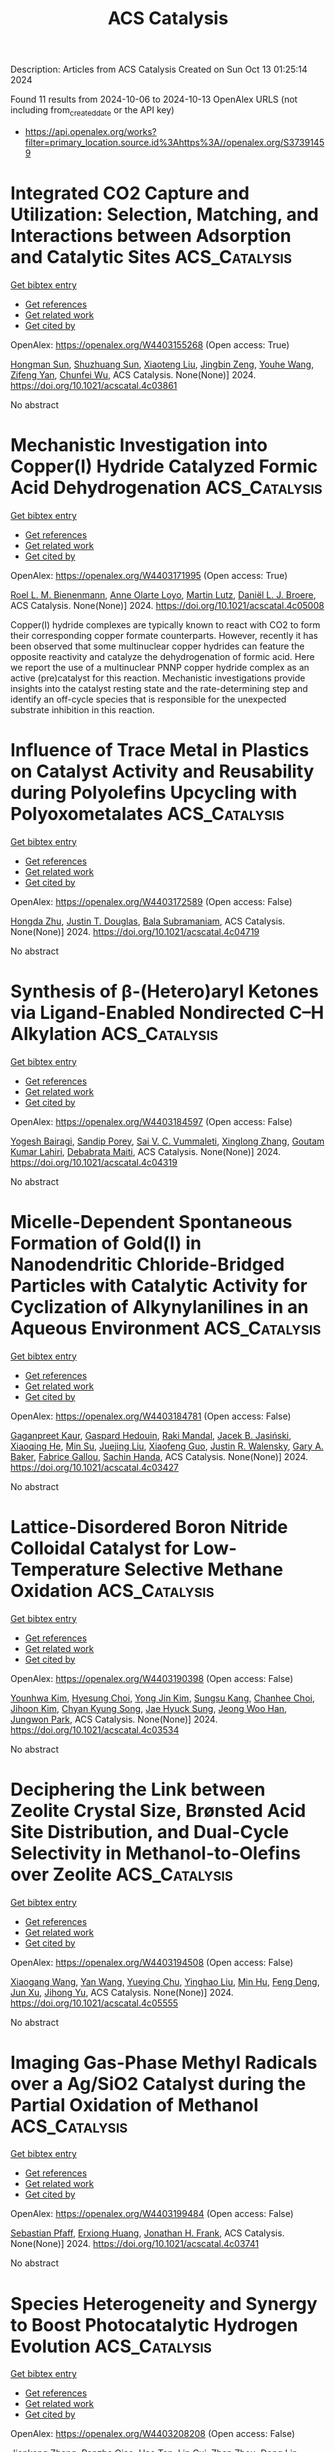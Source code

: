 #+TITLE: ACS Catalysis
Description: Articles from ACS Catalysis
Created on Sun Oct 13 01:25:14 2024

Found 11 results from 2024-10-06 to 2024-10-13
OpenAlex URLS (not including from_created_date or the API key)
- [[https://api.openalex.org/works?filter=primary_location.source.id%3Ahttps%3A//openalex.org/S37391459]]

* Integrated CO2 Capture and Utilization: Selection, Matching, and Interactions between Adsorption and Catalytic Sites  :ACS_Catalysis:
:PROPERTIES:
:UUID: https://openalex.org/W4403155268
:TOPICS: Carbon Dioxide Capture and Storage Technologies, Chemical-Looping Technologies, Membrane Gas Separation Technology
:PUBLICATION_DATE: 2024-10-05
:END:    
    
[[elisp:(doi-add-bibtex-entry "https://doi.org/10.1021/acscatal.4c03861")][Get bibtex entry]] 

- [[elisp:(progn (xref--push-markers (current-buffer) (point)) (oa--referenced-works "https://openalex.org/W4403155268"))][Get references]]
- [[elisp:(progn (xref--push-markers (current-buffer) (point)) (oa--related-works "https://openalex.org/W4403155268"))][Get related work]]
- [[elisp:(progn (xref--push-markers (current-buffer) (point)) (oa--cited-by-works "https://openalex.org/W4403155268"))][Get cited by]]

OpenAlex: https://openalex.org/W4403155268 (Open access: True)
    
[[https://openalex.org/A5004667543][Hongman Sun]], [[https://openalex.org/A5005001820][Shuzhuang Sun]], [[https://openalex.org/A5057337284][Xiaoteng Liu]], [[https://openalex.org/A5026305878][Jingbin Zeng]], [[https://openalex.org/A5089942938][Youhe Wang]], [[https://openalex.org/A5100456337][Zifeng Yan]], [[https://openalex.org/A5032589855][Chunfei Wu]], ACS Catalysis. None(None)] 2024. https://doi.org/10.1021/acscatal.4c03861 
     
No abstract    

    

* Mechanistic Investigation into Copper(I) Hydride Catalyzed Formic Acid Dehydrogenation  :ACS_Catalysis:
:PROPERTIES:
:UUID: https://openalex.org/W4403171995
:TOPICS: Carbon Dioxide Utilization for Chemical Synthesis, Homogeneous Catalysis with Transition Metals, Transition Metal Catalysis
:PUBLICATION_DATE: 2024-10-07
:END:    
    
[[elisp:(doi-add-bibtex-entry "https://doi.org/10.1021/acscatal.4c05008")][Get bibtex entry]] 

- [[elisp:(progn (xref--push-markers (current-buffer) (point)) (oa--referenced-works "https://openalex.org/W4403171995"))][Get references]]
- [[elisp:(progn (xref--push-markers (current-buffer) (point)) (oa--related-works "https://openalex.org/W4403171995"))][Get related work]]
- [[elisp:(progn (xref--push-markers (current-buffer) (point)) (oa--cited-by-works "https://openalex.org/W4403171995"))][Get cited by]]

OpenAlex: https://openalex.org/W4403171995 (Open access: True)
    
[[https://openalex.org/A5038235290][Roel L. M. Bienenmann]], [[https://openalex.org/A5093928496][Anne Olarte Loyo]], [[https://openalex.org/A5037093217][Martin Lutz]], [[https://openalex.org/A5087272505][Daniël L. J. Broere]], ACS Catalysis. None(None)] 2024. https://doi.org/10.1021/acscatal.4c05008 
     
Copper(I) hydride complexes are typically known to react with CO2 to form their corresponding copper formate counterparts. However, recently it has been observed that some multinuclear copper hydrides can feature the opposite reactivity and catalyze the dehydrogenation of formic acid. Here we report the use of a multinuclear PNNP copper hydride complex as an active (pre)catalyst for this reaction. Mechanistic investigations provide insights into the catalyst resting state and the rate-determining step and identify an off-cycle species that is responsible for the unexpected substrate inhibition in this reaction.    

    

* Influence of Trace Metal in Plastics on Catalyst Activity and Reusability during Polyolefins Upcycling with Polyoxometalates  :ACS_Catalysis:
:PROPERTIES:
:UUID: https://openalex.org/W4403172589
:TOPICS: Biodegradable Polymers as Biomaterials and Packaging, Polyoxometalate Clusters and Materials, Microplastic Pollution in Marine and Terrestrial Environments
:PUBLICATION_DATE: 2024-10-07
:END:    
    
[[elisp:(doi-add-bibtex-entry "https://doi.org/10.1021/acscatal.4c04719")][Get bibtex entry]] 

- [[elisp:(progn (xref--push-markers (current-buffer) (point)) (oa--referenced-works "https://openalex.org/W4403172589"))][Get references]]
- [[elisp:(progn (xref--push-markers (current-buffer) (point)) (oa--related-works "https://openalex.org/W4403172589"))][Get related work]]
- [[elisp:(progn (xref--push-markers (current-buffer) (point)) (oa--cited-by-works "https://openalex.org/W4403172589"))][Get cited by]]

OpenAlex: https://openalex.org/W4403172589 (Open access: False)
    
[[https://openalex.org/A5101826485][Hongda Zhu]], [[https://openalex.org/A5035500466][Justin T. Douglas]], [[https://openalex.org/A5059893693][Bala Subramaniam]], ACS Catalysis. None(None)] 2024. https://doi.org/10.1021/acscatal.4c04719 
     
No abstract    

    

* Synthesis of β-(Hetero)aryl Ketones via Ligand-Enabled Nondirected C–H Alkylation  :ACS_Catalysis:
:PROPERTIES:
:UUID: https://openalex.org/W4403184597
:TOPICS: Transition-Metal-Catalyzed C–H Bond Functionalization, Catalytic C-H Amination Reactions, Transition Metal-Catalyzed Cross-Coupling Reactions
:PUBLICATION_DATE: 2024-10-07
:END:    
    
[[elisp:(doi-add-bibtex-entry "https://doi.org/10.1021/acscatal.4c04319")][Get bibtex entry]] 

- [[elisp:(progn (xref--push-markers (current-buffer) (point)) (oa--referenced-works "https://openalex.org/W4403184597"))][Get references]]
- [[elisp:(progn (xref--push-markers (current-buffer) (point)) (oa--related-works "https://openalex.org/W4403184597"))][Get related work]]
- [[elisp:(progn (xref--push-markers (current-buffer) (point)) (oa--cited-by-works "https://openalex.org/W4403184597"))][Get cited by]]

OpenAlex: https://openalex.org/W4403184597 (Open access: False)
    
[[https://openalex.org/A5090563940][Yogesh Bairagi]], [[https://openalex.org/A5088571688][Sandip Porey]], [[https://openalex.org/A5010464230][Sai V. C. Vummaleti]], [[https://openalex.org/A5046866779][Xinglong Zhang]], [[https://openalex.org/A5062826786][Goutam Kumar Lahiri]], [[https://openalex.org/A5051885484][Debabrata Maiti]], ACS Catalysis. None(None)] 2024. https://doi.org/10.1021/acscatal.4c04319 
     
No abstract    

    

* Micelle-Dependent Spontaneous Formation of Gold(I) in Nanodendritic Chloride-Bridged Particles with Catalytic Activity for Cyclization of Alkynylanilines in an Aqueous Environment  :ACS_Catalysis:
:PROPERTIES:
:UUID: https://openalex.org/W4403184781
:TOPICS: Catalytic Reduction of Nitro Compounds, Gold Catalysis in Organic Synthesis, Desulfurization Technologies for Fuels
:PUBLICATION_DATE: 2024-10-07
:END:    
    
[[elisp:(doi-add-bibtex-entry "https://doi.org/10.1021/acscatal.4c03427")][Get bibtex entry]] 

- [[elisp:(progn (xref--push-markers (current-buffer) (point)) (oa--referenced-works "https://openalex.org/W4403184781"))][Get references]]
- [[elisp:(progn (xref--push-markers (current-buffer) (point)) (oa--related-works "https://openalex.org/W4403184781"))][Get related work]]
- [[elisp:(progn (xref--push-markers (current-buffer) (point)) (oa--cited-by-works "https://openalex.org/W4403184781"))][Get cited by]]

OpenAlex: https://openalex.org/W4403184781 (Open access: False)
    
[[https://openalex.org/A5101426739][Gaganpreet Kaur]], [[https://openalex.org/A5062906960][Gaspard Hedouin]], [[https://openalex.org/A5046037940][Raki Mandal]], [[https://openalex.org/A5078488878][Jacek B. Jasiński]], [[https://openalex.org/A5028105380][Xiaoqing He]], [[https://openalex.org/A5101802804][Min Su]], [[https://openalex.org/A5030753037][Juejing Liu]], [[https://openalex.org/A5085583877][Xiaofeng Guo]], [[https://openalex.org/A5000267323][Justin R. Walensky]], [[https://openalex.org/A5040703058][Gary A. Baker]], [[https://openalex.org/A5040035765][Fabrice Gallou]], [[https://openalex.org/A5072148715][Sachin Handa]], ACS Catalysis. None(None)] 2024. https://doi.org/10.1021/acscatal.4c03427 
     
No abstract    

    

* Lattice-Disordered Boron Nitride Colloidal Catalyst for Low-Temperature Selective Methane Oxidation  :ACS_Catalysis:
:PROPERTIES:
:UUID: https://openalex.org/W4403190398
:TOPICS: Catalytic Dehydrogenation of Light Alkanes, Catalytic Nanomaterials, Chemistry and Applications of Metal-Organic Frameworks
:PUBLICATION_DATE: 2024-10-07
:END:    
    
[[elisp:(doi-add-bibtex-entry "https://doi.org/10.1021/acscatal.4c03534")][Get bibtex entry]] 

- [[elisp:(progn (xref--push-markers (current-buffer) (point)) (oa--referenced-works "https://openalex.org/W4403190398"))][Get references]]
- [[elisp:(progn (xref--push-markers (current-buffer) (point)) (oa--related-works "https://openalex.org/W4403190398"))][Get related work]]
- [[elisp:(progn (xref--push-markers (current-buffer) (point)) (oa--cited-by-works "https://openalex.org/W4403190398"))][Get cited by]]

OpenAlex: https://openalex.org/W4403190398 (Open access: False)
    
[[https://openalex.org/A5085927827][Younhwa Kim]], [[https://openalex.org/A5020105869][Hyesung Choi]], [[https://openalex.org/A5100613938][Yong Jin Kim]], [[https://openalex.org/A5047848897][Sungsu Kang]], [[https://openalex.org/A5102486839][Chanhee Choi]], [[https://openalex.org/A5100377817][Jihoon Kim]], [[https://openalex.org/A5102382012][Chyan Kyung Song]], [[https://openalex.org/A5059400425][Jae Hyuck Sung]], [[https://openalex.org/A5033014275][Jeong Woo Han]], [[https://openalex.org/A5100650928][Jungwon Park]], ACS Catalysis. None(None)] 2024. https://doi.org/10.1021/acscatal.4c03534 
     
No abstract    

    

* Deciphering the Link between Zeolite Crystal Size, Brønsted Acid Site Distribution, and Dual-Cycle Selectivity in Methanol-to-Olefins over Zeolite  :ACS_Catalysis:
:PROPERTIES:
:UUID: https://openalex.org/W4403194508
:TOPICS: Zeolite Chemistry and Catalysis, Catalytic Nanomaterials, Catalytic Dehydrogenation of Light Alkanes
:PUBLICATION_DATE: 2024-10-07
:END:    
    
[[elisp:(doi-add-bibtex-entry "https://doi.org/10.1021/acscatal.4c05555")][Get bibtex entry]] 

- [[elisp:(progn (xref--push-markers (current-buffer) (point)) (oa--referenced-works "https://openalex.org/W4403194508"))][Get references]]
- [[elisp:(progn (xref--push-markers (current-buffer) (point)) (oa--related-works "https://openalex.org/W4403194508"))][Get related work]]
- [[elisp:(progn (xref--push-markers (current-buffer) (point)) (oa--cited-by-works "https://openalex.org/W4403194508"))][Get cited by]]

OpenAlex: https://openalex.org/W4403194508 (Open access: False)
    
[[https://openalex.org/A5100444820][Xiaogang Wang]], [[https://openalex.org/A5100417669][Yan Wang]], [[https://openalex.org/A5101456577][Yueying Chu]], [[https://openalex.org/A5071600188][Yinghao Liu]], [[https://openalex.org/A5100774936][Min Hu]], [[https://openalex.org/A5055850550][Feng Deng]], [[https://openalex.org/A5100632673][Jun Xu]], [[https://openalex.org/A5100726102][Jihong Yu]], ACS Catalysis. None(None)] 2024. https://doi.org/10.1021/acscatal.4c05555 
     
No abstract    

    

* Imaging Gas-Phase Methyl Radicals over a Ag/SiO2 Catalyst during the Partial Oxidation of Methanol  :ACS_Catalysis:
:PROPERTIES:
:UUID: https://openalex.org/W4403199484
:TOPICS: Catalytic Nanomaterials, Catalytic Dehydrogenation of Light Alkanes, Molecular Spectroscopic Databases and Laser Applications
:PUBLICATION_DATE: 2024-10-07
:END:    
    
[[elisp:(doi-add-bibtex-entry "https://doi.org/10.1021/acscatal.4c03741")][Get bibtex entry]] 

- [[elisp:(progn (xref--push-markers (current-buffer) (point)) (oa--referenced-works "https://openalex.org/W4403199484"))][Get references]]
- [[elisp:(progn (xref--push-markers (current-buffer) (point)) (oa--related-works "https://openalex.org/W4403199484"))][Get related work]]
- [[elisp:(progn (xref--push-markers (current-buffer) (point)) (oa--cited-by-works "https://openalex.org/W4403199484"))][Get cited by]]

OpenAlex: https://openalex.org/W4403199484 (Open access: False)
    
[[https://openalex.org/A5059120100][Sebastian Pfaff]], [[https://openalex.org/A5000504124][Erxiong Huang]], [[https://openalex.org/A5004429802][Jonathan H. Frank]], ACS Catalysis. None(None)] 2024. https://doi.org/10.1021/acscatal.4c03741 
     
No abstract    

    

* Species Heterogeneity and Synergy to Boost Photocatalytic Hydrogen Evolution  :ACS_Catalysis:
:PROPERTIES:
:UUID: https://openalex.org/W4403208208
:TOPICS: Photocatalytic Materials for Solar Energy Conversion, Catalytic Nanomaterials, DNA Nanotechnology and Bioanalytical Applications
:PUBLICATION_DATE: 2024-10-08
:END:    
    
[[elisp:(doi-add-bibtex-entry "https://doi.org/10.1021/acscatal.4c03593")][Get bibtex entry]] 

- [[elisp:(progn (xref--push-markers (current-buffer) (point)) (oa--referenced-works "https://openalex.org/W4403208208"))][Get references]]
- [[elisp:(progn (xref--push-markers (current-buffer) (point)) (oa--related-works "https://openalex.org/W4403208208"))][Get related work]]
- [[elisp:(progn (xref--push-markers (current-buffer) (point)) (oa--cited-by-works "https://openalex.org/W4403208208"))][Get cited by]]

OpenAlex: https://openalex.org/W4403208208 (Open access: False)
    
[[https://openalex.org/A5061126310][Jiankang Zhang]], [[https://openalex.org/A5101310078][Panzhe Qiao]], [[https://openalex.org/A5069910699][Hao Tan]], [[https://openalex.org/A5077626770][Lin Cui]], [[https://openalex.org/A5060603592][Zhan Zhou]], [[https://openalex.org/A5100748799][Dong Lin]], [[https://openalex.org/A5081877243][Yongxiao Tuo]], [[https://openalex.org/A5074124495][Yong Qin]], ACS Catalysis. None(None)] 2024. https://doi.org/10.1021/acscatal.4c03593 
     
No abstract    

    

* In Situ ORR Dynamics of Non-Precious Transition Metal Electrocatalysts: the Case of Manganese Antimony X-ides  :ACS_Catalysis:
:PROPERTIES:
:UUID: https://openalex.org/W4403213342
:TOPICS: Electrocatalysis for Energy Conversion, Electrochemical Detection of Heavy Metal Ions, Fuel Cell Membrane Technology
:PUBLICATION_DATE: 2024-10-08
:END:    
    
[[elisp:(doi-add-bibtex-entry "https://doi.org/10.1021/acscatal.4c03260")][Get bibtex entry]] 

- [[elisp:(progn (xref--push-markers (current-buffer) (point)) (oa--referenced-works "https://openalex.org/W4403213342"))][Get references]]
- [[elisp:(progn (xref--push-markers (current-buffer) (point)) (oa--related-works "https://openalex.org/W4403213342"))][Get related work]]
- [[elisp:(progn (xref--push-markers (current-buffer) (point)) (oa--cited-by-works "https://openalex.org/W4403213342"))][Get cited by]]

OpenAlex: https://openalex.org/W4403213342 (Open access: False)
    
[[https://openalex.org/A5039639617][Gaurav A. Kamat]], [[https://openalex.org/A5081607636][Melissa E. Kreider]], [[https://openalex.org/A5030228814][Johanna Schröder]], [[https://openalex.org/A5093893786][Roulince Bobby Dukuly]], [[https://openalex.org/A5013456013][Joseph T. Perryman]], [[https://openalex.org/A5084371467][Bjørt Joensen]], [[https://openalex.org/A5104667539][Jesse E. Matthews]], [[https://openalex.org/A5058486326][Ashton M. Aleman]], [[https://openalex.org/A5016238956][Michaela Burke Stevens]], [[https://openalex.org/A5078810774][Thomas F. Jaramillo]], ACS Catalysis. None(None)] 2024. https://doi.org/10.1021/acscatal.4c03260 
     
No abstract    

    

* Synthesis of α-Quaternary Aldehydes via a Dual Ni/Rh-Catalyzed Tandem Isomerization–Propargylation Reaction  :ACS_Catalysis:
:PROPERTIES:
:UUID: https://openalex.org/W4403213785
:TOPICS: Gold Catalysis in Organic Synthesis, Asymmetric Catalysis, Olefin Metathesis Chemistry
:PUBLICATION_DATE: 2024-10-08
:END:    
    
[[elisp:(doi-add-bibtex-entry "https://doi.org/10.1021/acscatal.4c05021")][Get bibtex entry]] 

- [[elisp:(progn (xref--push-markers (current-buffer) (point)) (oa--referenced-works "https://openalex.org/W4403213785"))][Get references]]
- [[elisp:(progn (xref--push-markers (current-buffer) (point)) (oa--related-works "https://openalex.org/W4403213785"))][Get related work]]
- [[elisp:(progn (xref--push-markers (current-buffer) (point)) (oa--cited-by-works "https://openalex.org/W4403213785"))][Get cited by]]

OpenAlex: https://openalex.org/W4403213785 (Open access: False)
    
[[https://openalex.org/A5070915646][Justin Ching]], [[https://openalex.org/A5006822861][M. Jaschinski]], [[https://openalex.org/A5016707689][Eun Seo Choi]], [[https://openalex.org/A5044555614][Mark Lautens]], ACS Catalysis. None(None)] 2024. https://doi.org/10.1021/acscatal.4c05021 
     
No abstract    

    
